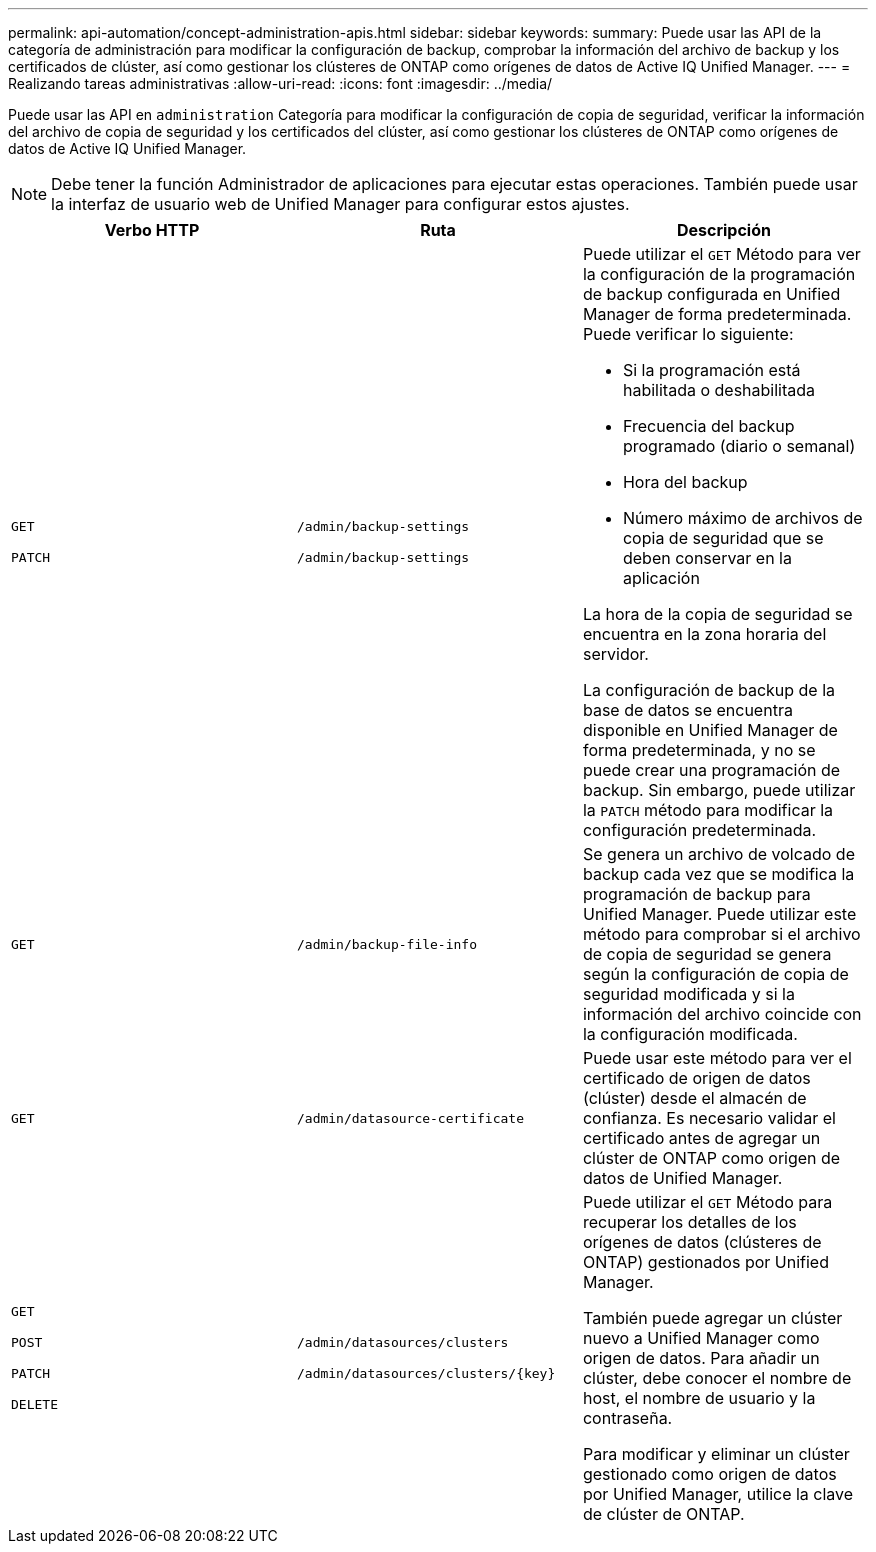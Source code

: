 ---
permalink: api-automation/concept-administration-apis.html 
sidebar: sidebar 
keywords:  
summary: Puede usar las API de la categoría de administración para modificar la configuración de backup, comprobar la información del archivo de backup y los certificados de clúster, así como gestionar los clústeres de ONTAP como orígenes de datos de Active IQ Unified Manager. 
---
= Realizando tareas administrativas
:allow-uri-read: 
:icons: font
:imagesdir: ../media/


[role="lead"]
Puede usar las API en `administration` Categoría para modificar la configuración de copia de seguridad, verificar la información del archivo de copia de seguridad y los certificados del clúster, así como gestionar los clústeres de ONTAP como orígenes de datos de Active IQ Unified Manager.

[NOTE]
====
Debe tener la función Administrador de aplicaciones para ejecutar estas operaciones. También puede usar la interfaz de usuario web de Unified Manager para configurar estos ajustes.

====
[cols="3*"]
|===
| Verbo HTTP | Ruta | Descripción 


 a| 
`GET`

`PATCH`
 a| 
`/admin/backup-settings`

`/admin/backup-settings`
 a| 
Puede utilizar el `GET` Método para ver la configuración de la programación de backup configurada en Unified Manager de forma predeterminada. Puede verificar lo siguiente:

* Si la programación está habilitada o deshabilitada
* Frecuencia del backup programado (diario o semanal)
* Hora del backup
* Número máximo de archivos de copia de seguridad que se deben conservar en la aplicación


La hora de la copia de seguridad se encuentra en la zona horaria del servidor.

La configuración de backup de la base de datos se encuentra disponible en Unified Manager de forma predeterminada, y no se puede crear una programación de backup. Sin embargo, puede utilizar la `PATCH` método para modificar la configuración predeterminada.



 a| 
`GET`
 a| 
`/admin/backup-file-info`
 a| 
Se genera un archivo de volcado de backup cada vez que se modifica la programación de backup para Unified Manager. Puede utilizar este método para comprobar si el archivo de copia de seguridad se genera según la configuración de copia de seguridad modificada y si la información del archivo coincide con la configuración modificada.



 a| 
`GET`
 a| 
`/admin/datasource-certificate`
 a| 
Puede usar este método para ver el certificado de origen de datos (clúster) desde el almacén de confianza. Es necesario validar el certificado antes de agregar un clúster de ONTAP como origen de datos de Unified Manager.



 a| 
`GET`

`POST`

`PATCH`

`DELETE`
 a| 
`/admin/datasources/clusters`

`+/admin/datasources/clusters/{key}+`
 a| 
Puede utilizar el `GET` Método para recuperar los detalles de los orígenes de datos (clústeres de ONTAP) gestionados por Unified Manager.

También puede agregar un clúster nuevo a Unified Manager como origen de datos. Para añadir un clúster, debe conocer el nombre de host, el nombre de usuario y la contraseña.

Para modificar y eliminar un clúster gestionado como origen de datos por Unified Manager, utilice la clave de clúster de ONTAP.

|===